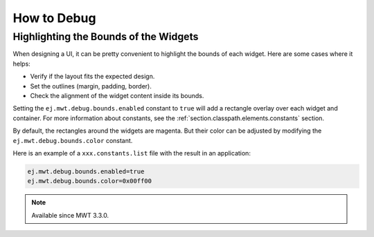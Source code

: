 .. _mwt_how_to_debug:

How to Debug
============

Highlighting the Bounds of the Widgets
--------------------------------------

When designing a UI, it can be pretty convenient to highlight the bounds of each widget.
Here are some cases where it helps:

- Verify if the layout fits the expected design.
- Set the outlines (margin, padding, border).
- Check the alignment of the widget content inside its bounds.

Setting the ``ej.mwt.debug.bounds.enabled`` constant to ``true`` will add a rectangle overlay over each widget and container.
For more information about constants, see the :ref:`section.classpath.elements.constants` section.

By default, the rectangles around the widgets are magenta.
But their color can be adjusted by modifying the ``ej.mwt.debug.bounds.color`` constant.

Here is an example of a ``xxx.constants.list`` file with the result in an application:

.. code-block::

	ej.mwt.debug.bounds.enabled=true
	ej.mwt.debug.bounds.color=0x00ff00

.. figure:: images/highlightWidgetList.png
	:alt: Highlight widgets in a list
	:align: center
 
.. figure:: images/highlightWidgetWheel.png
	:alt: Highlight widgets in a wheel
	:align: center

.. note:: Available since MWT 3.3.0.
..
   | Copyright 2021-2023, MicroEJ Corp. Content in this space is free 
   for read and redistribute. Except if otherwise stated, modification 
   is subject to MicroEJ Corp prior approval.
   | MicroEJ is a trademark of MicroEJ Corp. All other trademarks and 
   copyrights are the property of their respective owners.
